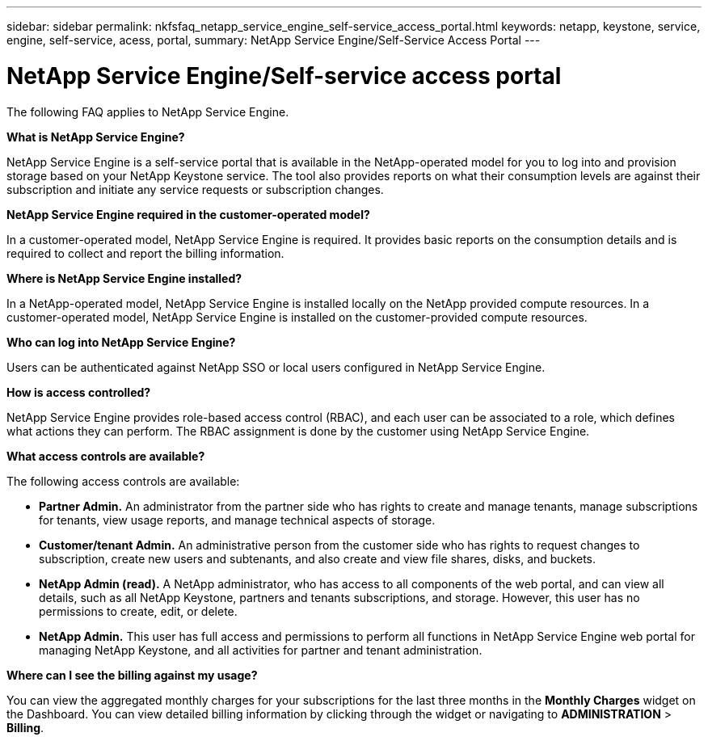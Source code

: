 ---
sidebar: sidebar
permalink: nkfsfaq_netapp_service_engine_self-service_access_portal.html
keywords:  netapp, keystone, service, engine, self-service, acess, portal,
summary: NetApp Service Engine/Self-Service Access Portal
---

= NetApp Service Engine/Self-service access portal
:hardbreaks:
:nofooter:
:icons: font
:linkattrs:
:imagesdir: ./media/

[.lead]
The following FAQ applies to NetApp Service Engine.

*What is NetApp Service Engine?*

NetApp Service Engine is a self-service portal that is available in the NetApp-operated model for you to log into and provision storage based on your NetApp Keystone service. The tool also provides reports on what their consumption levels are against their subscription and initiate any service requests or subscription changes.

*NetApp Service Engine required in the customer-operated model?*

In a customer-operated model, NetApp Service Engine is required. It provides basic reports on the consumption details and is required to collect and report the billing information.

*Where is NetApp Service Engine installed?*

In a NetApp-operated model, NetApp Service Engine is installed locally on the NetApp provided compute resources. In a customer-operated model, NetApp Service Engine is installed on the customer-provided compute resources.

*Who can log into NetApp Service Engine?*

Users can be authenticated against NetApp SSO or local users configured in NetApp Service Engine.

*How is access controlled?*

NetApp Service Engine provides role-based access control (RBAC), and each user can be associated to a role, which defines what actions they can perform. The RBAC assignment is done by the customer using NetApp Service Engine.

*What access controls are available?*

The following access controls are available:

* *Partner Admin.* An administrator from the partner side who has rights to create and manage tenants, manage subscriptions for tenants, view usage reports, and manage technical aspects of storage.
* *Customer/tenant Admin.* An administrative person from the customer side who has rights to request changes to subscription, create new users and subtenants, and also create and view file shares, disks, and buckets.
* *NetApp Admin (read).* A NetApp administrator, who has access to all components of the web portal, and can view all details, such as all NetApp Keystone, partners and tenants subscriptions, and storage. However, this user has no permissions to create, edit, or delete.
* *NetApp Admin.* This user has full access and permissions to perform all functions in NetApp Service Engine web portal for managing NetApp Keystone, and all activities for partner and tenant administration.

*Where can I see the billing against my usage?*

You can view the aggregated monthly charges for your subscriptions for the last three months in the *Monthly Charges* widget on the Dashboard. You can view detailed billing information by clicking through the widget or navigating to *ADMINISTRATION* > *Billing*.
